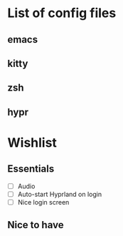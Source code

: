 * List of config files

** emacs
** kitty
** zsh
** hypr

* Wishlist

** Essentials

- [ ] Audio
- [ ] Auto-start Hyprland on login
- [ ] Nice login screen

** Nice to have     

